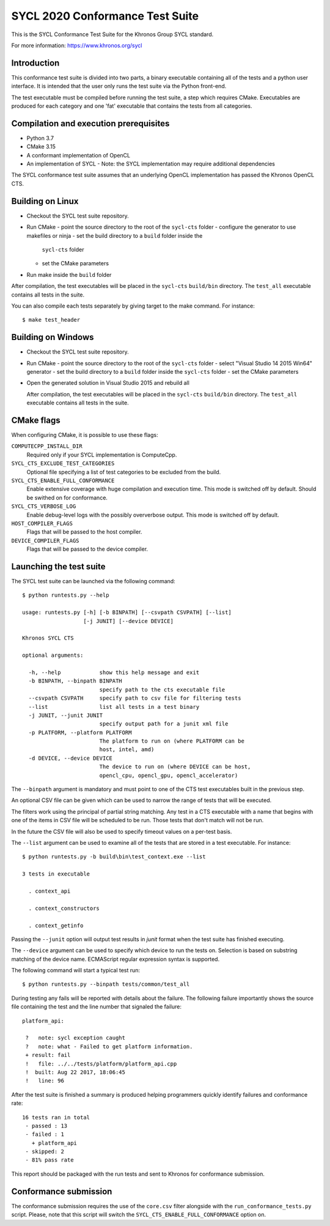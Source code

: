 =================================
SYCL 2020 Conformance Test Suite
=================================

This is the SYCL Conformance Test Suite for the Khronos Group SYCL standard.

For more information: https://www.khronos.org/sycl


Introduction
------------

This conformance test suite is divided into two parts, a binary
executable containing all of the tests and a python user interface.
It is intended that the user only runs the test suite via the Python
front-end.

The test executable must be compiled before running the test suite, a
step which requires CMake.  Executables are produced for each category
and one 'fat' executable that contains the tests from all categories.


Compilation and execution prerequisites
---------------------------------------

- Python 3.7
- CMake 3.15
- A conformant implementation of OpenCL
- An implementation of SYCL
  - Note: the SYCL implementation may require additional dependencies

The SYCL conformance test suite assumes that an underlying OpenCL
implementation has passed the Khronos OpenCL CTS.


Building on Linux
-----------------

- Checkout the SYCL test suite repository.

- Run CMake
  - point the source directory to the root of the ``sycl-cts`` folder
  - configure the generator to use makefiles or ninja
  - set the build directory to a ``build`` folder inside the
    ``sycl-cts`` folder
  - set the CMake parameters
- Run make inside the ``build`` folder

After compilation, the test executables will be placed in the
``sycl-cts`` ``build/bin`` directory.  The ``test_all`` executable
contains all tests in the suite.

You can also compile each tests separately by giving target to
the make command. For instance::

  $ make test_header


Building on Windows
-------------------

- Checkout the SYCL test suite repository.

- Run CMake
  - point the source directory to the root of the ``sycl-cts`` folder
  - select "Visual Studio 14 2015 Win64" generator
  - set the build directory to a ``build`` folder inside the ``sycl-cts`` folder
  - set the CMake parameters
- Open the generated solution in Visual Studio 2015 and rebuild all

  After compilation, the test executables will be placed in the
  ``sycl-cts`` ``build/bin`` directory.  The ``test_all`` executable
  contains all tests in the suite.


CMake flags
-----------

When configuring CMake, it is possible to use these flags:

``COMPUTECPP_INSTALL_DIR``
  Required only if your SYCL implementation is ComputeCpp.

``SYCL_CTS_EXCLUDE_TEST_CATEGORIES``
  Optional file specifying a list of test categories to be excluded from the build.

``SYCL_CTS_ENABLE_FULL_CONFORMANCE``
  Enable extensive coverage with huge compilation and execution time.
  This mode is switched off by default. Should be swithed on for conformance.

``SYCL_CTS_VERBOSE_LOG``
  Enable debug-level logs with the possibly oververbose output.
  This mode is switched off by default.

``HOST_COMPILER_FLAGS``
  Flags that will be passed to the host compiler.

``DEVICE_COMPILER_FLAGS``
  Flags that will be passed to the device compiler.


Launching the test suite
------------------------

The SYCL test suite can be launched via the following command::

    $ python runtests.py --help

    usage: runtests.py [-h] [-b BINPATH] [--csvpath CSVPATH] [--list]
                       [-j JUNIT] [--device DEVICE]

    Khronos SYCL CTS

    optional arguments:

      -h, --help            show this help message and exit
      -b BINPATH, --binpath BINPATH
                            specify path to the cts executable file
      --csvpath CSVPATH     specify path to csv file for filtering tests
      --list                list all tests in a test binary
      -j JUNIT, --junit JUNIT
                            specify output path for a junit xml file
      -p PLATFORM, --platform PLATFORM
                            The platform to run on (where PLATFORM can be
                            host, intel, amd)
      -d DEVICE, --device DEVICE
                            The device to run on (where DEVICE can be host,
                            opencl_cpu, opencl_gpu, opencl_accelerator)

The ``--binpath`` argument is mandatory and must point to one of the CTS
test executables built in the previous step.

An optional CSV file can be given which can be used to narrow the range
of tests that will be executed.

The filters work using the principal of partial string matching.  Any
test in a CTS executable with a name that begins with one of the items
in CSV file will be scheduled to be run.  Those tests that don't match
will not be run.

In the future the CSV file will also be used to specify timeout values
on a per-test basis.

The ``--list`` argument can be used to examine all of the tests that are
stored in a test executable.  For instance::

    $ python runtests.py -b build\bin\test_context.exe --list

    3 tests in executable

      . context_api

      . context_constructors

      . context_getinfo

Passing the ``--junit`` option will output test results in `junit` format
when the test suite has finished executing.

The ``--device`` argument can be used to specify which device to run the
tests on. Selection is based on substring matching of the device name.
ECMAScript regular expression syntax is supported.

The following command will start a typical test run::

    $ python runtests.py --binpath tests/common/test_all

During testing any fails will be reported with details about the failure.
The following failure importantly shows the source file containing the
test and the line number that signaled the failure::

    platform_api:

     ?   note: sycl exception caught
     ?   note: what - Failed to get platform information.
     + result: fail
     !   file: ../../tests/platform/platform_api.cpp
     !  built: Aug 22 2017, 18:06:45
     !   line: 96

After the test suite is finished a summary is produced helping programmers
quickly identify failures and conformance rate::

    16 tests ran in total
     - passed : 13
     - failed : 1
       + platform_api
     - skipped: 2
     - 81% pass rate

This report should be packaged with the run tests and sent to Khronos for
conformance submission.

Conformance submission
----------------------

The conformance submission requires the use of the ``core.csv`` filter alongside
with the ``run_conformance_tests.py`` script. Please, note that this script will
switch the ``SYCL_CTS_ENABLE_FULL_CONFORMANCE`` option on.
